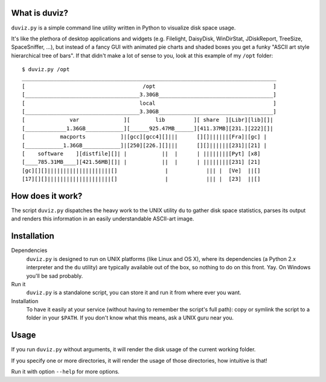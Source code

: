 
What is duviz?
--------------

``duviz.py`` is a simple command line utility written in Python to visualize disk space usage.

It's like the plethora of desktop applications and widgets
(e.g. Filelight, DaisyDisk, WinDirStat, JDiskReport, TreeSize, SpaceSniffer, ...),
but instead of a fancy GUI with animated pie charts and shaded boxes
you get a funky "ASCII art style hierarchical tree of bars".
If that didn't make a lot of sense to you, look at this example of my ``/opt`` folder::

	$ duviz.py /opt
	________________________________________________________________________________
	[                                     /opt                                     ]
	[____________________________________3.30GB____________________________________]
	[                                    local                                     ]
	[____________________________________3.30GB____________________________________]
	[              var              ][        lib         ][ share  ][Libr][lib][]|
	[_____________1.36GB____________][______925.47MB______][411.37MB][231.][222][]|
	[           macports           ]|[gcc][gcc4][]|||      [][]||||||[Fra]|[gc] |
	[____________1.36GB____________]|[250][226.][]|||      [][]||||||[231]|[21] |
	[    software    ][distfile][]| |           ||  |      | ||||||||[Pyt] [x8]
	[____785.31MB____][421.56MB][]| |           ||  |      | ||||||||[231] [21]
	[gc][][]||||||||||||||||||||[]               |            ||| |  [Ve]  ||[]
	[17][][]||||||||||||||||||||[]               |            ||| |  [23]  ||[]


How does it work?
-----------------

The script ``duviz.py`` dispatches the heavy work to the UNIX utility ``du`` to gather disk space statistics,
parses its output and renders this information in an easily understandable ASCII-art image.

Installation
------------

Dependencies
	``duviz.py`` is designed to run on UNIX platforms (like Linux and OS X),
	where its dependencies (a Python 2.x interpreter and the ``du`` utility)
	are typically available out of the box, so nothing to do on this front. Yay.
	On Windows you'll be sad probably.

Run it
	``duviz.py`` is a standalone script, you can store it and run it from where ever you want.

Installation
	To have it easily at your service (without having to remember the script's full path):
	copy or symlink the script to a folder in your ``$PATH``.
	If you don't know what this means, ask a UNIX guru near you.

Usage
-----

If you run ``duviz.py`` without arguments, it will render the disk usage of the current working folder.

If you specify one or more directories, it will render the usage of those directories, how intuitive is that!

Run it with option ``--help`` for more options.
